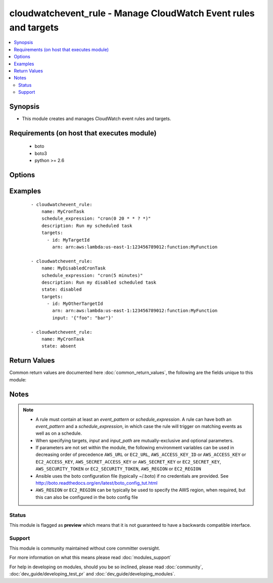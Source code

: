 .. _cloudwatchevent_rule:


cloudwatchevent_rule - Manage CloudWatch Event rules and targets
++++++++++++++++++++++++++++++++++++++++++++++++++++++++++++++++

.. versionadded:: 2.2


.. contents::
   :local:
   :depth: 2


Synopsis
--------

* This module creates and manages CloudWatch event rules and targets.


Requirements (on host that executes module)
-------------------------------------------

  * boto
  * boto3
  * python >= 2.6


Options
-------

.. raw:: html

    <table border=1 cellpadding=4>
    <tr>
    <th class="head">parameter</th>
    <th class="head">required</th>
    <th class="head">default</th>
    <th class="head">choices</th>
    <th class="head">comments</th>
    </tr>
                <tr><td>aws_access_key<br/><div style="font-size: small;"></div></td>
    <td>no</td>
    <td></td>
        <td></td>
        <td><div>AWS access key. If not set then the value of the AWS_ACCESS_KEY_ID, AWS_ACCESS_KEY or EC2_ACCESS_KEY environment variable is used.</div></br>
    <div style="font-size: small;">aliases: ec2_access_key, access_key<div>        </td></tr>
                <tr><td>aws_secret_key<br/><div style="font-size: small;"></div></td>
    <td>no</td>
    <td></td>
        <td></td>
        <td><div>AWS secret key. If not set then the value of the AWS_SECRET_ACCESS_KEY, AWS_SECRET_KEY, or EC2_SECRET_KEY environment variable is used.</div></br>
    <div style="font-size: small;">aliases: ec2_secret_key, secret_key<div>        </td></tr>
                <tr><td>description<br/><div style="font-size: small;"></div></td>
    <td>no</td>
    <td></td>
        <td></td>
        <td><div>A description of the rule</div>        </td></tr>
                <tr><td>ec2_url<br/><div style="font-size: small;"></div></td>
    <td>no</td>
    <td></td>
        <td></td>
        <td><div>Url to use to connect to EC2 or your Eucalyptus cloud (by default the module will use EC2 endpoints). Ignored for modules where region is required. Must be specified for all other modules if region is not used. If not set then the value of the EC2_URL environment variable, if any, is used.</div>        </td></tr>
                <tr><td>event_pattern<br/><div style="font-size: small;"></div></td>
    <td>no</td>
    <td></td>
        <td></td>
        <td><div>A string pattern (in valid JSON format) that is used to match against incoming events to determine if the rule should be triggered</div>        </td></tr>
                <tr><td>name<br/><div style="font-size: small;"></div></td>
    <td>yes</td>
    <td></td>
        <td></td>
        <td><div>The name of the rule you are creating, updating or deleting. No spaces or special characters allowed (i.e. must match <code>[\.\-_A-Za-z0-9]+</code>)</div>        </td></tr>
                <tr><td>profile<br/><div style="font-size: small;"> (added in 1.6)</div></td>
    <td>no</td>
    <td></td>
        <td></td>
        <td><div>Uses a boto profile. Only works with boto &gt;= 2.24.0.</div>        </td></tr>
                <tr><td>role_arn<br/><div style="font-size: small;"></div></td>
    <td>no</td>
    <td></td>
        <td></td>
        <td><div>The Amazon Resource Name (ARN) of the IAM role associated with the rule</div>        </td></tr>
                <tr><td>schedule_expression<br/><div style="font-size: small;"></div></td>
    <td>no</td>
    <td></td>
        <td></td>
        <td><div>A cron or rate expression that defines the schedule the rule will trigger on. For example, <code>cron(0 20 * * ? *</code>), <code>rate(5 minutes</code>)</div>        </td></tr>
                <tr><td>security_token<br/><div style="font-size: small;"> (added in 1.6)</div></td>
    <td>no</td>
    <td></td>
        <td></td>
        <td><div>AWS STS security token. If not set then the value of the AWS_SECURITY_TOKEN or EC2_SECURITY_TOKEN environment variable is used.</div></br>
    <div style="font-size: small;">aliases: access_token<div>        </td></tr>
                <tr><td>state<br/><div style="font-size: small;"></div></td>
    <td>no</td>
    <td>present</td>
        <td><ul><li>present</li><li>disabled</li><li>absent</li></ul></td>
        <td><div>Whether the rule is present (and enabled), disabled, or absent</div>        </td></tr>
                <tr><td>targets<br/><div style="font-size: small;"></div></td>
    <td>no</td>
    <td></td>
        <td></td>
        <td><div>A dictionary array of targets to add to or update for the rule, in the form <code>{ id: [string], arn: [string], input: [valid JSON string], input_path: [valid JSONPath string] }</code>. <em>id</em> [required] is the unique target assignment ID. <em>arn</em> (required) is the Amazon Resource Name associated with the target. <em>input</em> (optional) is a JSON object that will override the event data when passed to the target.  <em>input_path</em> (optional) is a JSONPath string (e.g. <code>$.detail</code>) that specifies the part of the event data to be passed to the target. If neither <em>input</em> nor <em>input_path</em> is specified, then the entire event is passed to the target in JSON form.</div>        </td></tr>
                <tr><td>validate_certs<br/><div style="font-size: small;"> (added in 1.5)</div></td>
    <td>no</td>
    <td>yes</td>
        <td><ul><li>yes</li><li>no</li></ul></td>
        <td><div>When set to "no", SSL certificates will not be validated for boto versions &gt;= 2.6.0.</div>        </td></tr>
        </table>
    </br>



Examples
--------

 ::

    - cloudwatchevent_rule:
        name: MyCronTask
        schedule_expression: "cron(0 20 * * ? *)"
        description: Run my scheduled task
        targets:
          - id: MyTargetId
            arn: arn:aws:lambda:us-east-1:123456789012:function:MyFunction
    
    - cloudwatchevent_rule:
        name: MyDisabledCronTask
        schedule_expression: "cron(5 minutes)"
        description: Run my disabled scheduled task
        state: disabled
        targets:
          - id: MyOtherTargetId
            arn: arn:aws:lambda:us-east-1:123456789012:function:MyFunction
            input: '{"foo": "bar"}'
    
    - cloudwatchevent_rule:
        name: MyCronTask
        state: absent

Return Values
-------------

Common return values are documented here :doc:`common_return_values`, the following are the fields unique to this module:

.. raw:: html

    <table border=1 cellpadding=4>
    <tr>
    <th class="head">name</th>
    <th class="head">description</th>
    <th class="head">returned</th>
    <th class="head">type</th>
    <th class="head">sample</th>
    </tr>

        <tr>
        <td> targets </td>
        <td> CloudWatch Event target(s) assigned to the rule </td>
        <td align=center> success </td>
        <td align=center> list </td>
        <td align=center> [{ 'arn': 'arn:aws:lambda:us-east-1:123456789012:function:MyFunction', 'id': 'MyTargetId' }] </td>
    </tr>
            <tr>
        <td> rule </td>
        <td> CloudWatch Event rule data </td>
        <td align=center> success </td>
        <td align=center> dict </td>
        <td align=center> { 'arn': 'arn:aws:events:us-east-1:123456789012:rule/MyCronTask', 'description': 'Run my scheduled task', 'name': 'MyCronTask', 'schedule_expression': 'cron(0 20 * * ? *)', 'state': 'ENABLED' } </td>
    </tr>
        
    </table>
    </br></br>

Notes
-----

.. note::
    - A rule must contain at least an *event_pattern* or *schedule_expression*. A rule can have both an *event_pattern* and a *schedule_expression*, in which case the rule will trigger on matching events as well as on a schedule.
    - When specifying targets, *input* and *input_path* are mutually-exclusive and optional parameters.
    - If parameters are not set within the module, the following environment variables can be used in decreasing order of precedence ``AWS_URL`` or ``EC2_URL``, ``AWS_ACCESS_KEY_ID`` or ``AWS_ACCESS_KEY`` or ``EC2_ACCESS_KEY``, ``AWS_SECRET_ACCESS_KEY`` or ``AWS_SECRET_KEY`` or ``EC2_SECRET_KEY``, ``AWS_SECURITY_TOKEN`` or ``EC2_SECURITY_TOKEN``, ``AWS_REGION`` or ``EC2_REGION``
    - Ansible uses the boto configuration file (typically ~/.boto) if no credentials are provided. See http://boto.readthedocs.org/en/latest/boto_config_tut.html
    - ``AWS_REGION`` or ``EC2_REGION`` can be typically be used to specify the AWS region, when required, but this can also be configured in the boto config file



Status
~~~~~~

This module is flagged as **preview** which means that it is not guaranteed to have a backwards compatible interface.


Support
~~~~~~~

This module is community maintained without core committer oversight.

For more information on what this means please read :doc:`modules_support`


For help in developing on modules, should you be so inclined, please read :doc:`community`, :doc:`dev_guide/developing_test_pr` and :doc:`dev_guide/developing_modules`.
